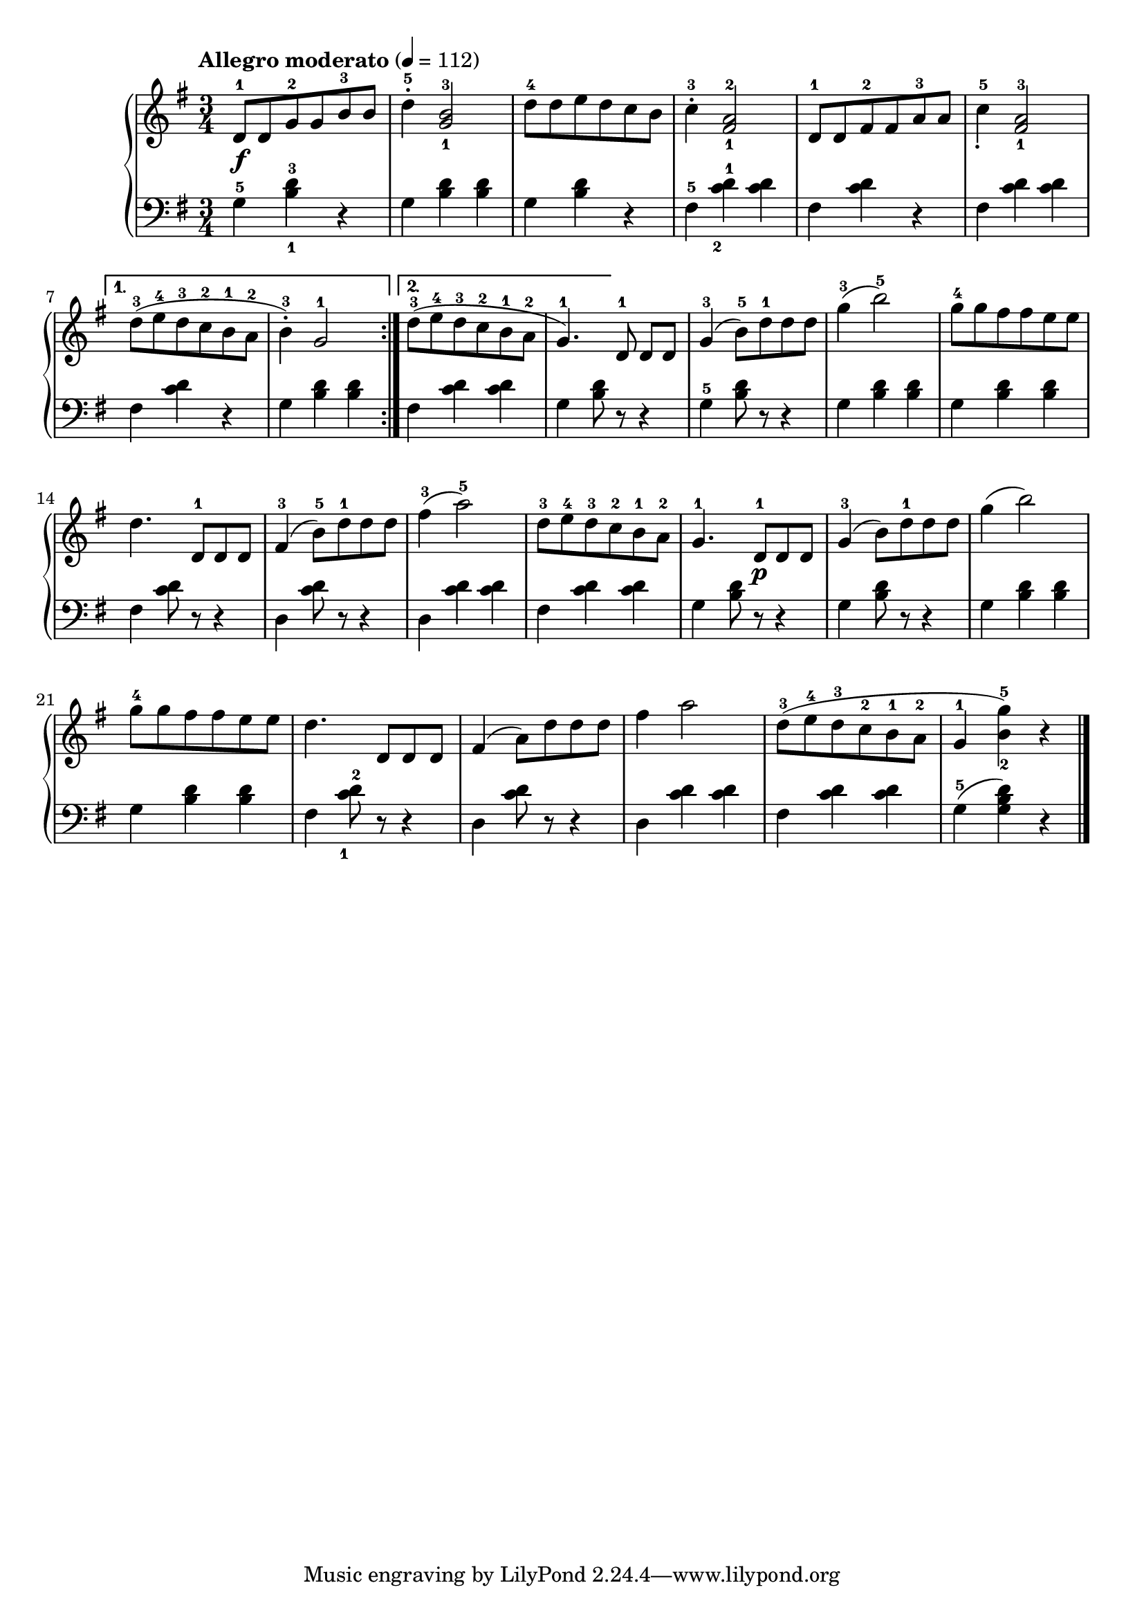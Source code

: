 \language "italiano"

upper = \relative do' {
  \clef treble
  \key sol \major
  \time 3/4
  \tempo "Allegro moderato" 4 = 112
  \repeat volta 2 {
  re8-1\f  re sol-2 sol si-3 si re4-5^. <sol,-1 si-3>2 re'8-4 re mi re do si do4-3^. <fad,-1 la-2>2 re8-1 re fad-2 fad la-3 la do4-5_. <fad,-1 la-3>2
  }
  \alternative {
    {re'8-3 (mi-4 re-3 do-2 si-1 la-2 si4-3^.) sol2-1 }
    {re'8-3 (mi-4 re-3 do-2 si-1 la-2 sol4.-1 ) } 
  }
  re8-1 re[ re]
  sol4-3( si8-5 ) re-1 re re sol4-3( si2-5) sol8-4 sol fad fad mi mi
  re4. re,8-1 re re fad4-3( si8-5) re-1 re re fad4-3( la2-5) re,8-3 mi-4 re-3 do-2 si-1 la-2 sol4.-1 re8-1\p re re sol4-3( si8) re-1 re re
  sol4( si2) sol8-4 sol fad fad mi mi re4. re,8 re re fad4( la8) re re re fad4 la2 re,8-3( mi-4 re-3 do-2 si-1 la-2 sol4-1 <si-2 sol'-5>) r \bar "|."
}

lower = \relative do {
  \clef bass
  \key sol \major
  \time 3/4
sol'4-5 <si-1 re-3> r sol <si re> <si re> sol <si re> r fad-5 <do'-2 re-1> < do re> fad, <do' re> r fad, <do' re> <do re>
fad, <do' re> r sol <si re> <si re> fad <do' re> <do re> sol <si re>8 r r4 sol-5 <si re>8 r r4 sol4 <si re> <si re> sol <si re> <si re>
fad <do' re>8 r r4 re, <do' re>8 r r4 re,4 <do' re> <do re> fad, <do' re> <do re> sol <re' si>8 r r4 sol, <re' si>8 r r4
sol, <si re> <si re> sol <si re> <si re> fad <do'-1 re-2>8 r r4 re, <do' re>8 r r4 re, <do' re> <do re> fad,<do' re> <do re> sol-5( <sol si re>) r
} 

\score {
  \new PianoStaff <<
    \new Staff = "upper" \upper
    \new Staff = "lower" \lower
  >>
  \layout { }
  \midi { }
}

